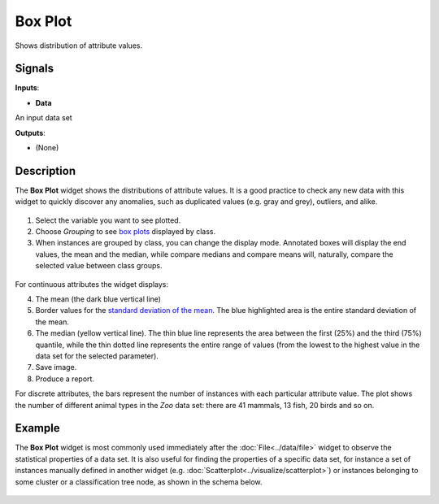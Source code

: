 Box Plot
========

.. figure:: icons/box-plot.png

Shows distribution of attribute values.

Signals
-------

**Inputs**:

-  **Data**

An input data set

**Outputs**:

-  (None)

Description
-----------

The **Box Plot** widget shows the distributions of attribute values. It is a good
practice to check any new data with this widget to quickly discover any
anomalies, such as duplicated values (e.g. gray and grey), outliers, and
alike.

.. figure:: images/BoxPlot-Continuous-stamped.png

1. Select the variable you want to see plotted.

2. Choose *Grouping* to see `box
   plots <https://en.wikipedia.org/wiki/Box_plot>`__ displayed by class.

3. When instances are grouped by class, you can change the display mode.
   Annotated boxes will display the end values, the mean and the median,
   while compare medians and compare means will, naturally, compare the
   selected value between class groups.

.. figure:: images/BoxPlot-Continuous-small.png

For continuous attributes the widget displays:

4. The mean (the dark blue vertical line)

5. Border values for the `standard deviation of the
   mean <https://en.wikipedia.org/wiki/Standard_deviation#Standard_deviation_of_the_mean>`__.
   The blue highlighted area is the entire standard deviation of the mean.

6. The median (yellow vertical line). The thin blue line represents the
   area between the first (25%) and the third (75%) quantile, while the
   thin dotted line represents the entire range of values (from the
   lowest to the highest value in the data set for the selected
   parameter).
7. Save image.
8. Produce a report. 

For discrete attributes, the bars represent the number of instances with
each particular attribute value. The plot shows the number of different
animal types in the *Zoo* data set: there are 41 mammals, 13 fish, 20
birds and so on.

.. figure:: images/BoxPlot-Discrete.png

Example
-------

The **Box Plot** widget is most commonly used immediately after the :doc:`File<../data/file>` widget
to observe the statistical properties of a data set. It is also useful for
finding the properties of a specific data set, for instance a set of
instances manually defined in another widget (e.g. :doc:`Scatterplot<../visualize/scatterplot>`) or
instances belonging to some cluster or a classification tree node, as
shown in the schema below.

.. figure:: images/box-plot-example1.png

.. figure:: images/box-plot-example2.png

